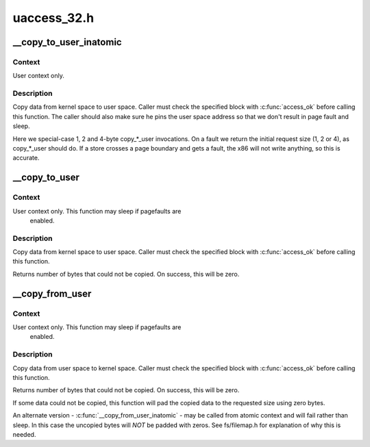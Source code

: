 .. -*- coding: utf-8; mode: rst -*-

============
uaccess_32.h
============



.. _xref___copy_to_user_inatomic:

__copy_to_user_inatomic
=======================

.. c:function:: unsigned long __copy_to_user_inatomic (void __user * to, const void * from, unsigned long n)

    Copy a block of data into user space, with less checking.

    :param void __user * to:
        Destination address, in user space.

    :param const void * from:
        Source address, in kernel space.

    :param unsigned long n:
        Number of bytes to copy.



Context
-------

User context only.



Description
-----------

Copy data from kernel space to user space.  Caller must check
the specified block with :c:func:`access_ok` before calling this function.
The caller should also make sure he pins the user space address
so that we don't result in page fault and sleep.


Here we special-case 1, 2 and 4-byte copy_*_user invocations.  On a fault
we return the initial request size (1, 2 or 4), as copy_*_user should do.
If a store crosses a page boundary and gets a fault, the x86 will not write
anything, so this is accurate.




.. _xref___copy_to_user:

__copy_to_user
==============

.. c:function:: unsigned long __copy_to_user (void __user * to, const void * from, unsigned long n)

    Copy a block of data into user space, with less checking.

    :param void __user * to:
        Destination address, in user space.

    :param const void * from:
        Source address, in kernel space.

    :param unsigned long n:
        Number of bytes to copy.



Context
-------

User context only. This function may sleep if pagefaults are
         enabled.



Description
-----------

Copy data from kernel space to user space.  Caller must check
the specified block with :c:func:`access_ok` before calling this function.


Returns number of bytes that could not be copied.
On success, this will be zero.




.. _xref___copy_from_user:

__copy_from_user
================

.. c:function:: unsigned long __copy_from_user (void * to, const void __user * from, unsigned long n)

    Copy a block of data from user space, with less checking.

    :param void * to:
        Destination address, in kernel space.

    :param const void __user * from:
        Source address, in user space.

    :param unsigned long n:
        Number of bytes to copy.



Context
-------

User context only. This function may sleep if pagefaults are
         enabled.



Description
-----------

Copy data from user space to kernel space.  Caller must check
the specified block with :c:func:`access_ok` before calling this function.


Returns number of bytes that could not be copied.
On success, this will be zero.


If some data could not be copied, this function will pad the copied
data to the requested size using zero bytes.


An alternate version - :c:func:`__copy_from_user_inatomic` - may be called from
atomic context and will fail rather than sleep.  In this case the
uncopied bytes will *NOT* be padded with zeros.  See fs/filemap.h
for explanation of why this is needed.


